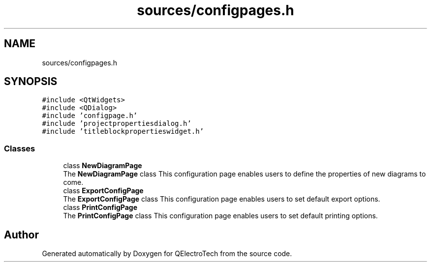 .TH "sources/configpages.h" 3 "Thu Aug 27 2020" "Version 0.8-dev" "QElectroTech" \" -*- nroff -*-
.ad l
.nh
.SH NAME
sources/configpages.h
.SH SYNOPSIS
.br
.PP
\fC#include <QtWidgets>\fP
.br
\fC#include <QDialog>\fP
.br
\fC#include 'configpage\&.h'\fP
.br
\fC#include 'projectpropertiesdialog\&.h'\fP
.br
\fC#include 'titleblockpropertieswidget\&.h'\fP
.br

.SS "Classes"

.in +1c
.ti -1c
.RI "class \fBNewDiagramPage\fP"
.br
.RI "The \fBNewDiagramPage\fP class This configuration page enables users to define the properties of new diagrams to come\&. "
.ti -1c
.RI "class \fBExportConfigPage\fP"
.br
.RI "The \fBExportConfigPage\fP class This configuration page enables users to set default export options\&. "
.ti -1c
.RI "class \fBPrintConfigPage\fP"
.br
.RI "The \fBPrintConfigPage\fP class This configuration page enables users to set default printing options\&. "
.in -1c
.SH "Author"
.PP 
Generated automatically by Doxygen for QElectroTech from the source code\&.
